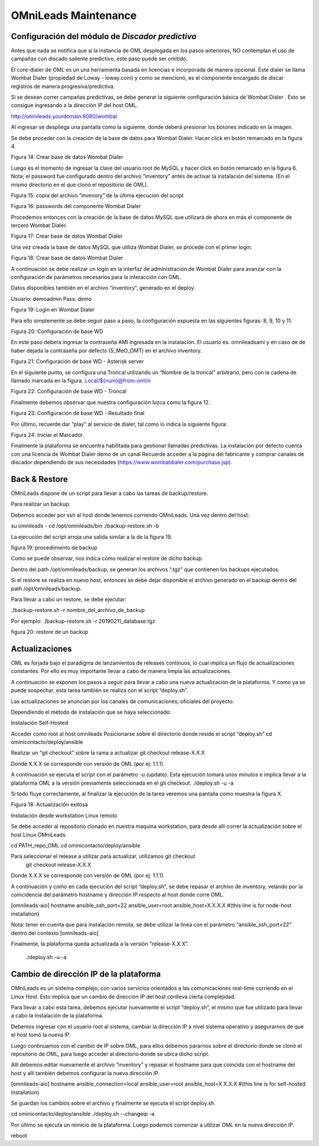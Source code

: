 OMniLeads Maintenance
=====================

Configuración del módulo de *Discador predictivo*
*************************************************
Antes que nada se notifica que si la instancia de OML desplegada en los pasos anteriores, NO contemplan el uso de campañas con discado saliente predictivo, este paso puede ser omitido.

El core-dialer de OML es un una herramienta basada en licencias e incorporada de manera opcional. Este dialer se llama Wombat Dialer (propiedad de Loway - loway.com) y como se mencionó, es el componente encargado de discar registros de manera progresiva/predictiva.

Si se desean correr campañas predictivas, se debe generar la siguiente configuración básica de Wombat Dialer . Esto se consigue ingresando a la dirección IP del host OML.

http://omnileads.yourdomain:8080/wombat

Al ingresar se despliega una pantalla como la siguiente, donde deberá presionar los botones indicado en la imagen.

Se debe proceder con la creación de la base de datos para Wombat Dialer. Hacer click en botón remarcado en la figura 4.



Figura 14: Crear base de datos Wombat Dialer

Luego es el momento de ingresar la clave del usuario root de MySQL y hacer click en botón remarcado en la figura 6. Nota; el password fue configurado dentro del archivo “inventory” antes de activar la instalación del sistema. (En el mismo directorio en el que clonó el repositorio de OML).



Figura 15: copia del archivo “invenory” de la última ejecución del script

Figura 16: passwords del componente Wombat Dialer

Procedemos entonces con la creación de la base de datos MySQL que utilizará de ahora en más el componente de tercero Wombat Dialer.


Figura 17: Crear base de datos Wombat Dialer



Una vez creada la base de datos MySQL que utiliza Wombat Dialer, se procede con el primer login.



Figura 18: Crear base de datos Wombat Dialer

A continuación se debe realizar un login en la interfaz de administración de Wombat Dialer para avanzar con la configuración de parámetros necesarios para la interacción con OML.


Datos disponibles también en el archivo “inventory”, generado en el deploy.

Usuario: demoadmin
Pass: demo



Figura 19: Login en Wombat Dialer


Para ello simplemente se debe seguir paso a paso, la configuración expuesta en las siguientes figuras: 8, 9, 10 y 11.



Figura 20: Configuración de base WD


En este paso debeŕa ingresar la contraseña AMI ingresada en la instalación. El usuario es: omnileadsami y en caso de de haber dejada la contraseña por defecto (5_MeO_DMT) en el archivo inventory.


Figura 21: Configuración de base WD - Asterisk server



En el siguiente punto, se configura una Troncal utilizando un “Nombre de la troncal” arbitrario, pero con la cadena de llamado marcada en la figura. Local/${num}@from-oml/n



Figura 22: Configuración de base WD - Troncal




Finalmente debemos observar que nuestra configuración luzca como la figura 12.


Figura 23: Configuración de base WD - Resultado final

Por último, recuerde dar “play” al servicio de dialer, tal como lo indica la siguiente figura:



Figura 24: Iniciar el Marcador.



Finalmente la plataforma se encuentra habilitada para gestionar llamadas predictivas. La instalación por defecto cuenta con una licencia de Wombat Dialer demo de un canal Recuerde acceder a la página del fabricante y comprar canales de discador dependiendo de sus necesidades (https://www.wombatdialer.com/purchase.jsp).



Back & Restore
**************
OMniLeads dispone de un script para llevar a cabo las tareas de backup/restore.

Para realizar un backup:

Debemos acceder por ssh al host donde tenemos corriendo OMniLeads.
Una vez dentro del host:


su omnileads -
cd /opt/omnileads/bin
./backup-restore.sh -b

La ejecución del script arroja una salida similar a la de la figura 19.



figura 19: procedimiento de backup

Como se puede observar, nos indica cómo realizar el restore de dicho backup.

Dentro del path /opt/omnileads/backup, se generan los archivos “.tgz” que contienen los backups ejecutados.

Si el restore se realiza en nuevo host, entonces se debe dejar disponible el archivo generado en el backup dentro del path /opt/omnileads/backup.

Para llevar a cabo un restore, se debe ejecutar:


./backup-restore.sh -r nombre_del_archivo_de_backup

Por ejemplo: ./backup-restore.sh -r 20190211_database.tgz


figura 20: restore de un backup


Actualizaciones
***************

OML es forjada bajo el paradigma de lanzamientos de releases continuos, lo cual implica un flujo de actualizaciones constantes. Por ello es muy importante llevar a cabo de manera limpia las actualizaciones.

A continuación se exponen los pasos a seguir para llevar a cabo una nueva actualización de la plataforma. Y como ya se puede sospechar, esta tarea también se realiza con el script “deploy.sh”.

Las actualizaciones se anuncian por los canales de comunicaciones, oficiales del proyecto.

Dependiendo el método de instalación que se haya seleccionado:


Instalación Self-Hosted


Acceder como root al host omnileads
Posicionarse sobre el directorio donde reside el script “deploy.sh”
cd ominicontacto/deploy/ansible

Realizar un “git checkout” sobre la rama a actualizar
git checkout release-X.X.X

Donde X.X.X se corresponde con versión de OML (por ej: 1.1.1).

A continuación se ejecuta el script con el parámetro -u (update). Esta ejecución tomará unos minutos e implica llevar a la plataforma OML a la versión previamente seleccionada en el git checkout.
./deploy.sh -u -a

Si todo fluye correctamente, al finalizar la ejecución de la tarea veremos una pantalla como muestra la figura X.


Figura 18: Actualización exitosa


Instalación desde workstation Linux remoto

Se debe acceder al repositorio clonado en nuestra maquina workstation, para desde allí correr la actualización sobre el host Linux OMniLeads.

cd PATH_repo_OML
cd ominicontacto/deploy/ansible

Para seleccionar el release a utilizar para actualizar, utilizamos git checkout
	git checkout release-X.X.X
Donde X.X.X se corresponde con versión de OML (por ej: 1.1.1).

A continuación y como en cada ejecución del script “deploy.sh”, se debe repasar el archivo de inventory, velando por la coincidencia del parámetro hostname y dirección IP respecto al host donde corre OML.

[omnileads-aio]
hostname ansible_ssh_port=22 ansible_user=root ansible_host=X.X.X.X #(this line is for node-host installation)

Nota: tener en cuenta que para instalación remota, se debe utilizar la línea con el parámetro “ansible_ssh_port=22” dentro del contexto [omnileads-aio]

Finalmente, la plataforma queda actualizada a la versión “release-X.X.X”.

	./deploy.sh -u -a


Cambio de dirección IP de la plataforma
***************************************


OMniLeads es un sistema complejo, con varios servicios orientados a las comunicaciones real-time corriendo en el Linux Host. Esto implica que un cambio de dirección IP del host conlleva cierta complejidad.

Para llevar a cabo esta tarea, debemos ejecutar nuevamente el script “deploy.sh”, el mismo que fue utilizado para llevar a cabo la instalación de la plataforma.

Debemos ingresar con el usuario root al sistema, cambiar la dirección IP a nivel sistema operativo y asegurarnos de que el host tomó la nueva IP.

Luego continuamos con el cambio de IP sobre OML, para ellos debemos pararnos sobre el directorio donde se clonó el repositorio de OML, para luego acceder al directorio donde se ubica dicho script.

Allí debemos editar nuevamente el archivo “inventory” y repasar el hostname para que coincida con el hostname del host y allí también debemos configurar la nueva dirección IP.

[omnileads-aio]
hostname ansible_connection=local ansible_user=root ansible_host=X.X.X.X #(this line is for self-hosted installation)

Se guardan los cambios sobre el archivo y finalmente se ejecuta el script deploy.sh.

cd ominicontacto/deploy/ansible
./deploy.sh --changeip -a

Por último se ejecuta un reinicio de la plataforma. Luego podemos comenzar a utilizar OML en la nueva dirección IP.

reboot
